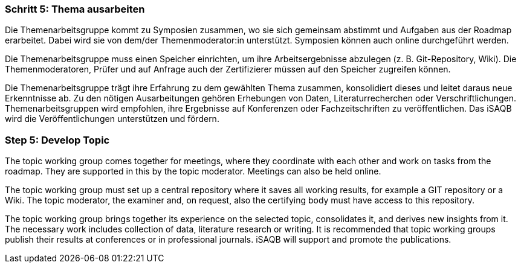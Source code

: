 // tag::DE[]
=== Schritt 5: Thema ausarbeiten
Die Themenarbeitsgruppe kommt zu Symposien zusammen, wo sie sich gemeinsam abstimmt und Aufgaben aus der Roadmap erarbeitet.
Dabei wird sie von dem/der Themenmoderator:in unterstützt. Symposien können auch online durchgeführt werden.

Die Themenarbeitsgruppe muss einen Speicher einrichten, um ihre Arbeitsergebnisse abzulegen (z. B. Git-Repository, Wiki). Die Themenmoderatoren, Prüfer und auf Anfrage auch der Zertifizierer müssen auf den Speicher zugreifen können.

Die Themenarbeitsgruppe trägt ihre Erfahrung zu dem gewählten Thema zusammen, konsolidiert dieses und leitet daraus neue Erkenntnisse ab.
Zu den nötigen Ausarbeitungen gehören Erhebungen von Daten, Literaturrecherchen oder Verschriftlichungen.
Themenarbeitsgruppen wird empfohlen, ihre Ergebnisse auf Konferenzen oder Fachzeitschriften zu veröffentlichen.
Das iSAQB wird die Veröffentlichungen unterstützen und fördern.

// end::DE[]

// tag::EN[]
=== Step 5: Develop Topic
The topic working group comes together for meetings, where they coordinate with each other and work on tasks from the roadmap. They are supported in this by the topic moderator. Meetings can also be held online.

The topic working group must set up a central repository where it saves all working results, for example a GIT repository or a Wiki. The topic moderator, the examiner and, on request, also the certifying body must have access to this repository.

The topic working group brings together its experience on the selected topic, consolidates it, and derives new insights from it. The necessary work includes collection of data, literature research or writing. It is recommended that topic working groups publish their results at conferences or in professional journals. iSAQB will support and promote the publications.

// end::EN[]